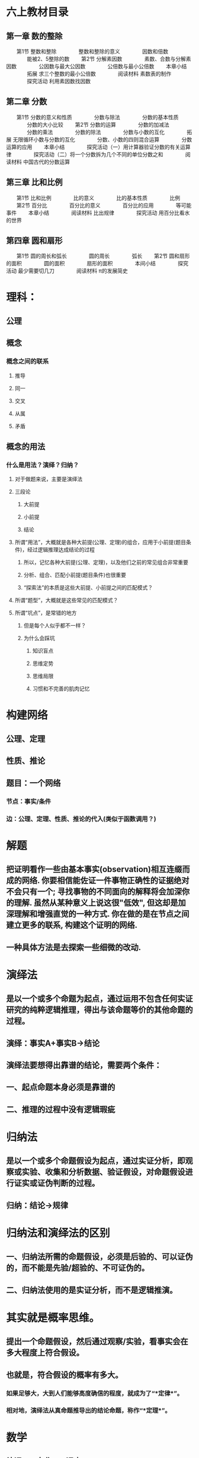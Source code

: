* 六上教材目录
:PROPERTIES:
:collapsed: true
:END:
** *第一章 数的整除*
　　第1节 整数和整除
　　　　整数和整除的意义
　　　　因数和倍数
　　　　能被2、5整除的数
　　第2节 分解素因数
　　　　素数、合数与分解素因数
　　　　公因数与最大公因数
　　　　公倍数与最小公倍数
　　本章小结
　　　　拓展 求三个整数的最小公倍数
　　　　阅读材料 素数表的制作
　　　　探究活动 利用素因数找因数
** *第二章 分数*
　　第1节 分数的意义和性质
　　　　分数与除法
　　　　分数的基本性质
　　　　分数的大小比较
　　第2节 分数的运算
　　　　分数的加减法
　　　　分数的乘法
　　　　分数的除法
　　　　分数与小数的互化
　　　　拓展 无限循环小数与分数的互化
　　　　分数、小数的四则混合运算
　　　　分数运算的应用
　　本章小结
　　　　探究活动（一）用计算器验证分数的有关运算律
　　　　探究活动（二）将一个分数拆为几个不同的单位分数之和
　　　　阅读材料 中国古代的分数运算
** *第三章 比和比例*
　　第1节 比和比例
　　　　比的意义
　　　　比的基本性质
　　　　比例
　　第2节 百分比
　　　　百分比的意义
　　　　百分比的应用
　　　　等可能事件
　　本章小结
　　　　阅读材料 比出规律
　　　　探究活动 用百分比看水的世界
** *第四章 圆和扇形*
　　第1节 圆的周长和弧长
　　　　圆的周长
　　　　弧长
　　第2节 圆和扇形的面积
　　　　圆的面积
　　　　扇形的面积
　　　　本间小结
　　　　探究活动 最少需要切几刀
　　　　阅读材料 π的发展简史
* 理科：
:PROPERTIES:
:collapsed: true
:END:
** 公理
** 概念
*** 概念之间的联系
**** 推导
**** 同一
**** 交叉
**** 从属
**** 矛盾
** 概念的用法
*** 什么是用法？演绎？归纳？
**** 对于做题来说，主要是演绎法
**** 三段论
***** 大前提
***** 小前提
***** 结论
**** 所谓“用法”，大概就是各种大前提(公理、定理)的组合，应用于小前提(题目条件)，经过逻辑推理达成结论的过程
***** 所以，记忆各种大前提(公理、定理)，以及他们之前的常见组合非常重要
***** 分析、组合、匹配小前提(题目条件)也很重要
***** “探索法”的本质是这些大前提、小前提之间的匹配模式？
**** 所谓“题型”，大概就是这些常见的匹配模式？
**** 所谓“坑点”，是常错的地方
***** 但是每个人似乎都不一样？
***** 为什么会踩坑
****** 知识盲点
****** 思维定势
****** 思维局限
****** 习惯和不完善的肌肉记忆
* 构建网络
:PROPERTIES:
:collapsed: true
:END:
** 公理、定理
** 性质、推论
** 题目：一个网络
*** 节点：事实/条件
*** 边：公理、定理、性质、推论的代入(类似于函数调用？)
* 解题
:PROPERTIES:
:collapsed: true
:END:
** 把证明看作一些由基本事实(observation)相互连缀而成的网络. 你要相信能佐证一件事物正确性的证据绝对不会只有一个; 寻找事物的不同面向的解释将会加深你的理解. 虽然从某种意义上说这很"低效", 但这却是加深理解和增强直觉的一种方式. 你在做的是在节点之间建立更多的联系, 构建这个证明的网络.
** 一种具体方法是去探索一些细微的改动.
* 演绎法
:PROPERTIES:
:collapsed: true
:END:
** 是以一个或多个命题为起点，通过运用不包含任何实证研究的纯粹逻辑推理，得出与该命题等价的其他命题的过程。
** 演绎：事实A+事实B→结论
** 演绎法要想得出靠谱的结论，需要两个条件：
** 一、起点命题本身必须是靠谱的
** 二、推理的过程中没有逻辑瑕疵
* 归纳法
:PROPERTIES:
:collapsed: true
:END:
** 是以一个或多个命题假设为起点，通过实证分析，即观察或实验、收集和分析数据、验证假设，对命题假设进行证实或证伪判断的过程。
** 归纳：结论→规律
* 归纳法和演绎法的区别
:PROPERTIES:
:collapsed: true
:END:
** 一、归纳法所需的命题假设，必须是后验的、可以证伪的，而不能是先验/超验的、不可证伪的。
** 二、归纳法使用的是实证分析，而不是逻辑推演。
* 其实就是概率思维。
:PROPERTIES:
:collapsed: true
:END:
** 提出一个命题假设，然后通过观察/实验，看事实会在多大程度上符合假设。
** 也就是，符合假设的概率有多大。
*** 如果足够大，大到人们能够高度确信的程度，就成为了“*定律*”。
*** 相对地，演绎法从真命题推导出的结论命题，称作“*定理*”。
* 数学
** 补课 >= 市北 >= 课本
:PROPERTIES:
:collapsed: true
:END:
*** 补课
**** 总结的更加系统，尤其是题型
**** 有老师专门辅导
**** 难度较高
**** “精读”
**** 每道题都要搞清楚，100%正确，多做flash card
***** 重点（目标100%正确，速度指标？）
****** 自我评价10道
****** 每周一练10道
*** 市北
**** 难度其次，面比较宽
**** 只有网上的讲课录像
**** “泛读”
**** 市北练习册可以用来做自我测试，增加题量，提高熟练度
**** 用来检查知识、题型的空白点
**** 错题进flash card
*** 课本
**** 难度最低，覆盖面较小
**** 每天数学家庭作业，用来提高熟练度
**** 学校考试作为目标（100%正确）
**** 如果提前学了，上课听什么？
** 如何更好的用flash card和logseq来做好数学题目的复习与记忆？
*** 首先：需要重新组织现有的pages和cards
*** 题目库的建立
**** 建立标签体系：难度值，知识点
**** 题目打印出来做
** *_本质教育李泽宇三招TM_*
*** *1. 翻译：*
**** 把中文翻译成为数学语言，包括：字母表示未知数、图像表示函数式或几何题目、概率语言等等。翻译要求“信、达、雅”不能扭曲原文的意思。该方法常用于函数，几何以及不等式等题目。
*** *2. 特殊化：*
**** 在面对抽象或者难以理解的题目的时候，我们尝试用最极端最特殊的数字来代替变量，帮助我们理解题目。该方法常用于在选择题目中排除选项，在解大题的过程中也经常会用到特殊化的结论。
*** *3. 盯住目标：*
**** 把目标和已知结合，联想相关的定理、定义、方法。在一些题目中，往往需要不断转化目标，即盯住目标需要反复使用！
* 组块(chunk)
** 有相互关联的一组信息，能够被大脑组装成一个组块，放在长期记忆中
** 调取这个组块的是什么？概念符号？
** 组块之间可以进一步组合形成更大的组块(函数式编程？组块之间可以“运算”吗？高级思维的基础？)
** 每个flash card需要聚焦、精确和一致，就是为了强化组块的边界、接口，形成容易提取的“把手”
*** “把手”和组块内容的对应关系
*** 语言符号和“把手”的对应关系
*** 概念是什么？和组块的关系是什么？
* [[什么是理解]]
* [[工作记忆]]
* 应用题审题技巧
** 应用题的目的就是客观世界和数学发生关系的例子
*** effect vs. pure function
** 工作记忆短缺对审题有什么影响？
*** 断句、圈重点、都是利用外部存贮降低工作记忆压力的方法
*** 其实翻译/建模成数学符号，也是减轻工作记忆压力的方式？毕竟数学符号更加方便表达数量、关系、模式……
** 断句
*** 给每个条件编号
**** 颗粒度尽量细，便于机械式建模、翻译，便于将来的组合
**** 来减轻检索、排序条件对工作记忆的需求
*** 避免遗漏
** 圈重点
*** 为建模/翻译做准备，减少对工作记忆的需要
*** 拿五年级的题目入手练习分解动作
*** 避免遗漏——单位转换
*** 已知数/条件
**** 数字
**** 单位
**** 关系
***** 和、差、积、商、余
***** 大于、小于、等于
***** 几倍、几分之几
***** 多了、少了
***** 盈利、亏损
***** 提前、延后
***** 整除
**** 如果是几何题，可能还要在图形中利用数形结合找到隐含条件
*** 未知数/结论
**** 数字
**** 单位
**** 各、总
** 建模/翻译
*** 把常用的汉语描述的对应建模形成一个字典并记忆熟习
**** 每种类型的题都有不同的术语，这个只能硬记
**** 和Thomas一起总结、制卡
**** 遇到新的类型的题目，补充到这个字典中
**** 基本数学语言和句式应进行规范训练，在表达容易出错的地方应注意强化。例如，
***** “3x平方”是$3x^2$，而不是$(3x)^2$;
***** “3x的平方”是$(3x)^2$，而不是$3x^2$;
***** $3^x$应说成3的x次方，而不应说成3x次方。
*** 读不懂是因为语文能力差吗？
**** 应该是把自然语言映射成数学语言的能力不足。
**** 有些东西是和知识面、生活经验相关(如“挑土”和“担土”)
** 英语题
*** *题型一：听力*
*** *题型二：单项选择*
*** *题型三：句子翻译*
*** *题型四：完型填空*
*** *题型五：补全对话*
*** *题型六：阅读理解*
*** *题型七：作文*
** 语文
*** 一，基础知识题：这一块包括语音、字形、词语运用、标点符号、病句辨析等。
*** 二，文言文阅读：联系课文，联系上下文。文言实词和文言虚词，古诗默写。
*** 三，科技文阅读：抓信息，会比照。
*** 四，文言文翻译：直译句子，一字不漏。
*** 五，诗歌鉴赏：套用术语，分析诗句。
*** 六，现代文阅读：明确文章主旨，看好题干要求。
*** 七，语言表达题：落实题干要求。
*** 八，作文：紧扣话题，拒绝硬伤。
* 如何上课
** *RIA读书法遵循4个步骤：*
*** *第一步，R（Reading）阅读图书（个人生活实践）片段：*在读书或生活实践时，遇到某一个启发片段，停下来，划出来。
*** *第二步，I（Interpretation）引导促进（以费曼法重述出来）：*用自己的话复述原文知识（或已经发生的故事），写出自己的理解，这一步达到的是理解知识本身是什么的程度。
*** *A（Appropriation）学习者引为己用，又分为两步：*
**** *第三步，A1：写出这个知识有关的自己的经验教训*。回顾自己有没有经历过或见到过类似的事情，情景。通过反思自己的相关经验，让这个知识真的和自己有关。
**** *第四步，A2： 写下针对这个知识自己可以如何进行下一步行动，今后如何应用*，让知识真的在自己的生活里发挥作用。
** “预测式听课法”
* 侯世达在“积异壁”的序言里面提到的翻译的“移译”的思想，其实就是“用自己的话重述学到的知识点”，也是Andy在制卡的经验总结中提到的制卡和翻译的惊人相似之处：“亮起同一串灯泡”
*
* 怎样做好复盘？
** “不要重复犯同一个错”
** “我是靠总结经验吃饭的”
** 复盘看重过程，总结看重结果
** 回顾目标
** 确认结果
** 回想每个环节和分析影响因素
** 沉淀成功经验和失败教训
** 复盘核心的目的是纠正行为的习惯性动作
**
** *回顾经历*
*** STAR模型
*** - *Situation（情景）：*做这件事的背景是什么。
*** - *Task（任务目标）：*目标和任务是什么？
*** - *Action（行动）：*围绕任务和目标，采取了哪些行动？
*** - *Result（结果）：*最后取得了怎样的结果？
** *评估结果*
*** *对比结果与目标之间的关系*
**** 达成->经验萃取
**** 未达成->问题反思
** *分析原因*
** *找到规律*
** *运用迭代*
**
** KISS
*** Keep
*** Improve
*** Stop
*** Start
***
**
* 什么是模式？
** 模式识别中，模式可以看作是对象的组成成分或影响因素间存在的规律性关系，或者是因素间存在确定性或随机性规律的对象、过程或事件的集合。也有人把模式称为模式类，模式识别也被称为模式分类。
** 监督模式识别
*** 监督可以理解为有标准答案作为监督
*** 步骤
**** 信息获取与预处理
**** 特征提取与选择
**** 分类器设计(训练)
**** 分类决策(识别)
*** 中小学的学习，基本上都是监督模式识别
** 非监督模式识别
*** 步骤
**** 信息获取与预处理
**** 特征提取与选择
**** 聚类(自学习)
**** 结果解释
*** 大学以上和学术研究，包括日常生活经验，属于非监督模式识别
** 模式就是对相似的信息(的空间组合、时间组合)的识别和分类
*** 分类意味着命名，意味着对组块的引用
*** 模式其实就是一种组块
** 是否要建立一个模式库？
*** 提供命名
*** 帮助记忆
*** 组织题库
*** 类比——MC背包，也许可以可视化？
** 注意迭代的作用
** 模式识别的步骤和解题训练
*** 信息获取与预处理
**** 读题、画重点
*** 特征提取与选择
**** 翻译成数学语言
**** “唤醒词”——命名
*** 分类器设计(训练)
**** 学习例题
**** 犯错，错题分析
**** 组块化(命名、组合、长期记忆)
***** “Our name is now a layer of indirection, separating what the function does from how it does it.”
**** 常用的组合方式有哪些？
***** 时间
***** 空间
***** 演绎法
*** 分类决策(识别)
**** 匹配记忆中的模式
**** 输出
** 戴维·梅瑞尔
*** 科普的常识
**** - 呈现信息不是教学，大多数网络课程的效能是0
- 过度教学就是讲解有余，例证不足
- 过度指导就是反馈过多，放松太少，学习者没有^^犯错^^的机会
- 教学信息的呈现不应该视觉和听觉同时出现
- 游戏化学习不是在学习中加与内容呈现无关的游戏元素
- 讲解和提问，对问题解决的教学没有帮助
- 当前的教学设计（课程开发）仍然是手工作坊式的，效率低下
- 应该开发服务于“内训师”的易用高效的智能化工具
- 教学设计是关于学习和教学的，不是关于技术的
- 我们不应该沉迷于各种技术和新热点，而忽略学习
- 近百年来，技术来来去去，而学习并没有发生什么根本变化
*** 五星教学模型
**** - 聚焦问题或工作任务
- 激活旧知
- 示证新知
- 应用新知
- 融会贯通
**** - 呈现信息是教学的底线，等级为0
- 在0的基础上，增加示证新知，等级就是1
- 在1的基础上，增加应用新知，等级就是2
- 在2的基础上，增加了聚焦完整任务，等级就是3
- 5个强化项目。
-
*** 按知识内容本身进行分类，分别是事实、成分、概念、原理和过程
**** 很好辨认，经过10分钟左右的讲解，80%的学员可以对知识点进行正确分类和辨认
**** 每种知识都具有独特的知识结构，可以用于知识萃取。比如概念的知识结构包含关键特征、区别特征以及分类。
**** 一旦确定知识分类，学习目标就可以确定下来，不需要专门设定学习环节的目标。比如概念的学习目标就是辨认和分类。
**** 通过费曼法巩固知识内容
*** 技能
**** 技能是第一代课程开发技术中的一种知识类别。这种分类方法，将知识分为知识、技能和态度，当然，加涅对这种分类还有一些改进（九五矩阵）。
**** 在第二代课程开发技术中，技能对应的知识类型是过程。也就是说，技能指的是完成一个场景任务的知识。
**** 训练技能，并达到熟练程度，首先要明确任务（Task），其次要明确这个任务完成时的场景。
**** 场景指的是完成一个任务时，动作、动作对象、动作时机和场所的总和，这个要素中哪怕一个要素不同，场景也不相同。比如安装空调是一项任务，按照各种场景要素组合，关键应用场景可能包含：
***** 室内安装一体式空调
***** 高空安装壁挂式空调
***** 安装家庭中央空调
**** 所以，一个任务一般有多个应用场景。技能的熟练，实际上是指：有效率、稳定地完成多个典型应用场景的任务。
**** 要训练和培养一个熟练的技能，首先是分析和定义技能对应的工作任务以及与之关联的典型应用场景。
**** 设计技能熟练的过程，实际是设计一条学习路径，这条路径中主要的节点是任务的关键应用场景，排序的方式，应该类似于投石形成的波纹涟漪的。
***** 其实就是step-by-step
* 关于解题技巧
** DONE 讨论工作记忆的概念和局限
:LOGBOOK:
CLOCK: [2022-09-15 Thu 21:37:20]--[2022-09-15 Thu 21:37:21] =>  00:00:01
:END:
** TODO 探索如何减轻工作记忆超载的方法
*** DONE 计算题
:LOGBOOK:
CLOCK: [2022-09-15 Thu 21:37:33]--[2022-09-15 Thu 21:37:34] =>  00:00:01
:END:
*** TODO 应用题
** TODO 针对这些方法，设计分解动作和训练计划
* 关于知识内容
** TODO 复述的方式(费曼法)
:LOGBOOK:
CLOCK: [2022-09-14 Wed 08:23:10]
:END:
** TODO 制作flash card
* TODO 题库/模式库的思考